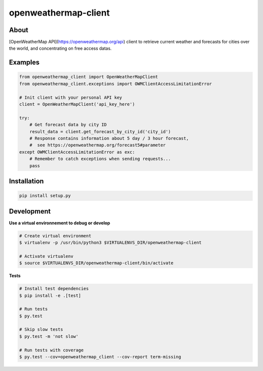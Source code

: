 =====================
openweathermap-client
=====================

.. image:: https://img.shields.io/travis/Nobatek/openweathermap-client/master.svg
        :target: https://travis-ci.org/Nobatek/openweathermap-client
        :alt: Build status

.. image:: https://coveralls.io/repos/github/Nobatek/openweathermap-client/badge.svg?branch=master
        :target: https://coveralls.io/github/Nobatek/openweathermap-client/?branch=master
        :alt: Code coverage

About
=====

[OpenWeatherMap API](https://openweathermap.org/api) client to retrieve
current weather and forecasts for cities over the world, and concentrating on
free access datas.

Examples
========

.. code-block:: python

    from openweathermap_client import OpenWeatherMapClient
    from openweathermap_client.exceptions import OWMClientAccessLimitationError

    # Init client with your personal API key
    client = OpenWeatherMapClient('api_key_here')

    try:
        # Get forecast data by city ID
        result_data = client.get_forecast_by_city_id('city_id')
        # Response contains information about 5 day / 3 hour forecast,
        #  see https://openweathermap.org/forecast5#parameter
    except OWMClientAccessLimitationError as exc:
        # Remember to catch exceptions when sending requests...
        pass

Installation
============

.. code-block:: shell

    pip install setup.py

Development
===========

**Use a virtual environnement to debug or develop**

.. code-block:: shell

    # Create virtual environment
    $ virtualenv -p /usr/bin/python3 $VIRTUALENVS_DIR/openweathermap-client

    # Activate virtualenv
    $ source $VIRTUALENVS_DIR/openweathermap-client/bin/activate

**Tests**

.. code-block:: shell

    # Install test dependencies
    $ pip install -e .[test]

    # Run tests
    $ py.test

    # Skip slow tests
    $ py.test -m 'not slow'

    # Run tests with coverage
    $ py.test --cov=openweathermap_client --cov-report term-missing

